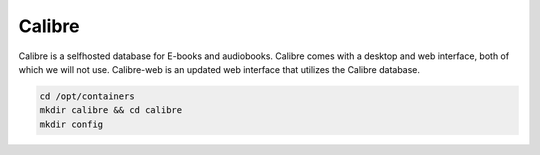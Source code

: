 Calibre
=========

Calibre is a selfhosted database for E-books and audiobooks.
Calibre comes with a desktop and web interface, both of which we will not use.
Calibre-web is an updated web interface that utilizes the Calibre database.

.. code-block:: shell

  cd /opt/containers
  mkdir calibre && cd calibre
  mkdir config
